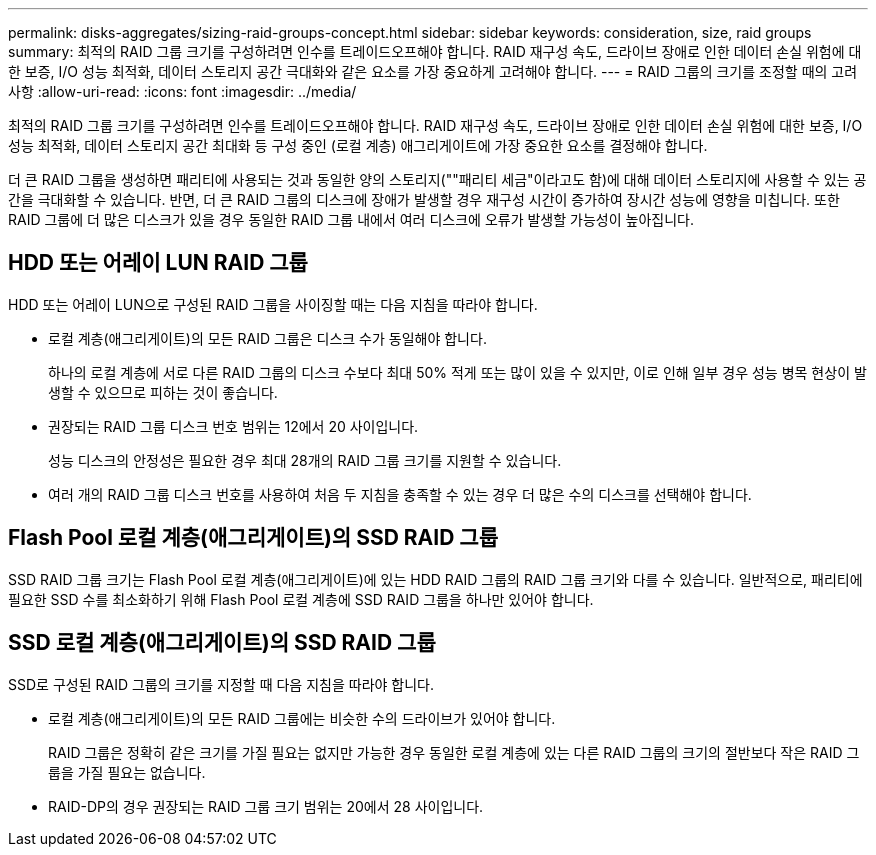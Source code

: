 ---
permalink: disks-aggregates/sizing-raid-groups-concept.html 
sidebar: sidebar 
keywords: consideration, size, raid groups 
summary: 최적의 RAID 그룹 크기를 구성하려면 인수를 트레이드오프해야 합니다. RAID 재구성 속도, 드라이브 장애로 인한 데이터 손실 위험에 대한 보증, I/O 성능 최적화, 데이터 스토리지 공간 극대화와 같은 요소를 가장 중요하게 고려해야 합니다. 
---
= RAID 그룹의 크기를 조정할 때의 고려 사항
:allow-uri-read: 
:icons: font
:imagesdir: ../media/


[role="lead"]
최적의 RAID 그룹 크기를 구성하려면 인수를 트레이드오프해야 합니다. RAID 재구성 속도, 드라이브 장애로 인한 데이터 손실 위험에 대한 보증, I/O 성능 최적화, 데이터 스토리지 공간 최대화 등 구성 중인 (로컬 계층) 애그리게이트에 가장 중요한 요소를 결정해야 합니다.

더 큰 RAID 그룹을 생성하면 패리티에 사용되는 것과 동일한 양의 스토리지(""패리티 세금"이라고도 함)에 대해 데이터 스토리지에 사용할 수 있는 공간을 극대화할 수 있습니다. 반면, 더 큰 RAID 그룹의 디스크에 장애가 발생할 경우 재구성 시간이 증가하여 장시간 성능에 영향을 미칩니다. 또한 RAID 그룹에 더 많은 디스크가 있을 경우 동일한 RAID 그룹 내에서 여러 디스크에 오류가 발생할 가능성이 높아집니다.



== HDD 또는 어레이 LUN RAID 그룹

HDD 또는 어레이 LUN으로 구성된 RAID 그룹을 사이징할 때는 다음 지침을 따라야 합니다.

* 로컬 계층(애그리게이트)의 모든 RAID 그룹은 디스크 수가 동일해야 합니다.
+
하나의 로컬 계층에 서로 다른 RAID 그룹의 디스크 수보다 최대 50% 적게 또는 많이 있을 수 있지만, 이로 인해 일부 경우 성능 병목 현상이 발생할 수 있으므로 피하는 것이 좋습니다.

* 권장되는 RAID 그룹 디스크 번호 범위는 12에서 20 사이입니다.
+
성능 디스크의 안정성은 필요한 경우 최대 28개의 RAID 그룹 크기를 지원할 수 있습니다.

* 여러 개의 RAID 그룹 디스크 번호를 사용하여 처음 두 지침을 충족할 수 있는 경우 더 많은 수의 디스크를 선택해야 합니다.




== Flash Pool 로컬 계층(애그리게이트)의 SSD RAID 그룹

SSD RAID 그룹 크기는 Flash Pool 로컬 계층(애그리게이트)에 있는 HDD RAID 그룹의 RAID 그룹 크기와 다를 수 있습니다. 일반적으로, 패리티에 필요한 SSD 수를 최소화하기 위해 Flash Pool 로컬 계층에 SSD RAID 그룹을 하나만 있어야 합니다.



== SSD 로컬 계층(애그리게이트)의 SSD RAID 그룹

SSD로 구성된 RAID 그룹의 크기를 지정할 때 다음 지침을 따라야 합니다.

* 로컬 계층(애그리게이트)의 모든 RAID 그룹에는 비슷한 수의 드라이브가 있어야 합니다.
+
RAID 그룹은 정확히 같은 크기를 가질 필요는 없지만 가능한 경우 동일한 로컬 계층에 있는 다른 RAID 그룹의 크기의 절반보다 작은 RAID 그룹을 가질 필요는 없습니다.

* RAID-DP의 경우 권장되는 RAID 그룹 크기 범위는 20에서 28 사이입니다.

